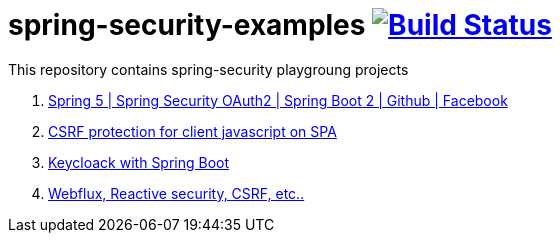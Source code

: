 = spring-security-examples image:https://travis-ci.org/daggerok/spring-security-examples.svg?branch=master["Build Status", link="https://travis-ci.org/daggerok/spring-security-examples"]

This repository contains spring-security playgroung projects

. link:spring-5-security-oauth2/[Spring 5 | Spring Security OAuth2 | Spring Boot 2 | Github | Facebook]
. link:csrf-protection-spa/[CSRF protection for client javascript on SPA]
. link:keycloak-identity-management/[Keycloack with Spring Boot]
. link:https://github.com/daggerok/csrf-spring-webflux-mustache/[Webflux, Reactive security, CSRF, etc..]
